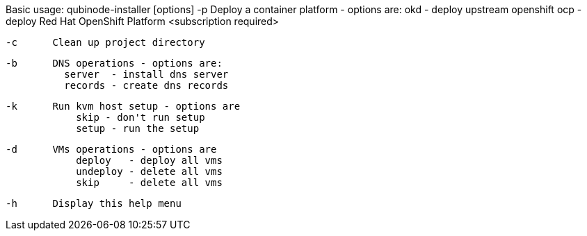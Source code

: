 Basic usage: qubinode-installer [options]
    -p      Deploy a container platform - options are:
                okd - deploy upstream openshift
                ocp - deploy Red Hat OpenShift Platform <subscription required>

    -c      Clean up project directory

    -b      DNS operations - options are:
              server  - install dns server
              records - create dns records

    -k      Run kvm host setup - options are
                skip - don't run setup
                setup - run the setup

    -d      VMs operations - options are
                deploy   - deploy all vms
                undeploy - delete all vms
                skip     - delete all vms

    -h      Display this help menu
